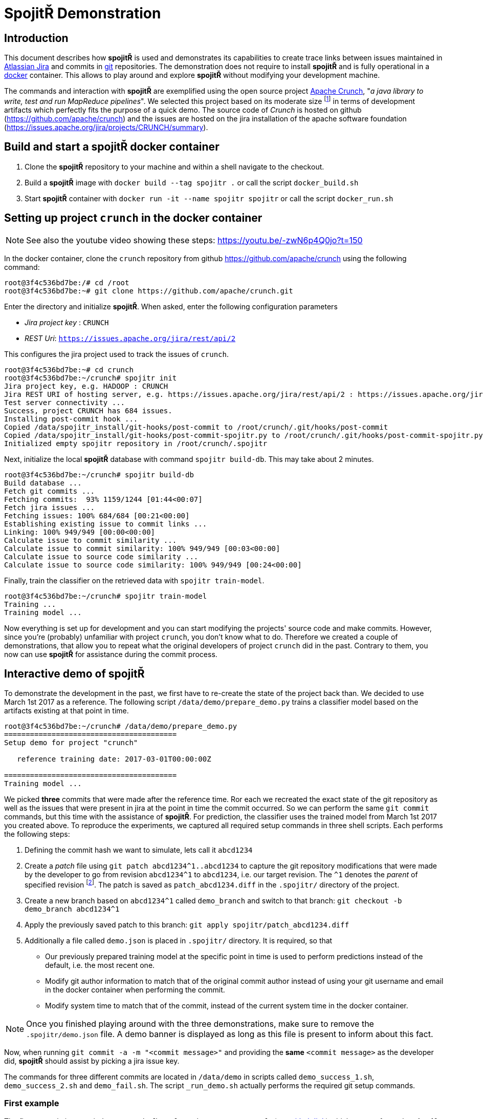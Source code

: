 = Spojit&#0344; Demonstration

== Introduction

This document describes how **spojit&#0344;** is used and demonstrates its capabilities to create trace links between issues maintained in https://www.atlassian.com/software/jira[Atlassian Jira] and commits in https://git-scm.com[git] repositories.
The demonstration does not require to install **spojit&#0344;** and is fully operational in a https://www.docker.com/[docker] container.
This allows to play around and explore **spojit&#0344;** without modifying your development machine.

The commands and interaction with **spojit&#0344;** are exemplified using the open source project https://crunch.apache.org[Apache Crunch], "_a java library to write, test and run MapReduce pipelines_".
We selected this project based on its moderate size footnote:[For larger projects it may take longer to initially build the local database and train the classifier.] in terms of development artifacts which perfectly fits the purpose of a quick demo.
The source code of _Crunch_ is hosted on github (https://github.com/apache/crunch) and the issues are hosted on the jira installation of the apache software foundation (https://issues.apache.org/jira/projects/CRUNCH/summary).


== Build and start a **spojit&#0344;** docker container

. Clone the **spojit&#0344;** repository to your machine and within a shell navigate to the checkout.
. Build a **spojit&#0344;** image with `docker build --tag spojitr .` or call the script `docker_build.sh`
. Start **spojit&#0344;** container with `docker run -it --name spojitr spojitr` or call the script `docker_run.sh`

== Setting up project `crunch` in the docker container

NOTE: See also the youtube video showing these steps: https://youtu.be/-zwN6p4Q0jo?t=150

In the docker container, clone the `crunch` repository from github https://github.com/apache/crunch using the following command:

[source,bash]
----
root@3f4c536bd7be:/# cd /root
root@3f4c536bd7be:~# git clone https://github.com/apache/crunch.git
----

Enter the directory and initialize **spojit&#0344;**.
When asked, enter the following configuration parameters

* __Jira project key__ : `CRUNCH`
* __REST Uri__: `https://issues.apache.org/jira/rest/api/2`

This configures the jira project used to track the issues of `crunch`.

[source,bash]
----
root@3f4c536bd7be:~# cd crunch
root@3f4c536bd7be:~/crunch# spojitr init
Jira project key, e.g. HADOOP : CRUNCH
Jira REST URI of hosting server, e.g. https://issues.apache.org/jira/rest/api/2 : https://issues.apache.org/jira/rest/api/2
Test server connectivity ...
Success, project CRUNCH has 684 issues.
Installing post-commit hook ...
Copied /data/spojitr_install/git-hooks/post-commit to /root/crunch/.git/hooks/post-commit
Copied /data/spojitr_install/git-hooks/post-commit-spojitr.py to /root/crunch/.git/hooks/post-commit-spojitr.py
Initialized empty spojitr repository in /root/crunch/.spojitr
----

Next, initialize the local **spojit&#0344;** database with command `spojitr build-db`.
This may take about 2 minutes.

[source,bash]
----
root@3f4c536bd7be:~/crunch# spojitr build-db
Build database ...
Fetch git commits ...
Fetching commits:  93% 1159/1244 [01:44<00:07]
Fetch jira issues ...
Fetching issues: 100% 684/684 [00:21<00:00]
Establishing existing issue to commit links ...
Linking: 100% 949/949 [00:00<00:00]
Calculate issue to commit similarity ...
Calculate issue to commit similarity: 100% 949/949 [00:03<00:00]
Calculate issue to source code similarity ...
Calculate issue to source code similarity: 100% 949/949 [00:24<00:00]
----

Finally, train the classifier on the retrieved data with `spojitr train-model`.

[source,bash]
----
root@3f4c536bd7be:~/crunch# spojitr train-model
Training ...
Training model ...
----

Now everything is set up for development and you can start modifying the projects' source code and make commits.
However, since you're (probably)  unfamiliar with project `crunch`, you don't know what to do.
Therefore we created a couple of demonstrations, that allow you to repeat what the original developers of project `crunch` did in the past.
Contrary to them, you now can use **spojit&#0344;** for assistance during the commit process.

== Interactive demo of **spojit&#0344;**

To demonstrate the development in the past, we first have to re-create the state of the project back than.
We decided to use March 1st 2017 as a reference.
The following script `/data/demo/prepare_demo.py` trains a classifier model based on the artifacts existing at that point in time.

[source,bash]
----
root@3f4c536bd7be:~/crunch# /data/demo/prepare_demo.py
========================================
Setup demo for project "crunch"

   reference training date: 2017-03-01T00:00:00Z

========================================
Training model ...
----

We picked **three** commits that were made after the reference time.
Ror each we recreated the exact state of the git repository as well as the issues that were present in jira at the point in time the commit occurred.
So we can perform the same `git commit` commands, but this time with the assistance of **spojit&#0344;**.
For prediction, the classifier uses the trained model from March 1st 2017 you created above.
To reproduce the experiments, we captured all required setup commands in three shell scripts.
Each performs the following steps:

. Defining the commit hash we want to simulate, lets call it `abcd1234`
. Create a _patch_ file using `git patch abcd1234^1..abcd1234` to capture the git repository modifications that were made by the developer to go from revision `abcd1234^1` to `abcd1234`, i.e. our target revision.
  The `^1` denotes the __parent__ of specified revision footnote:[See also https://git-scm.com/docs/gitrevisions].
  The patch is saved as `patch_abcd1234.diff` in the `.spojitr/` directory of the project.
. Create a new branch based on `abcd1234^1` called `demo_branch` and switch to that branch: `git checkout -b demo_branch abcd1234^1`
. Apply the previously saved patch to this branch: `git apply spojitr/patch_abcd1234.diff`
. Additionally a file called `demo.json` is placed in `.spojitr/` directory.
   It is required, so that
   - Our previously prepared training model at the specific point in time is used to perform predictions instead of the default, i.e. the most recent one.
   - Modify git author information to match that of the original commit author instead of using your git username and email in the docker container when performing the commit.
   - Modify system time to match that of the commit, instead of the current system time in the docker container.

NOTE: Once you finished playing around with the three demonstrations, make sure to remove the `.spojitr/demo.json` file. A demo banner is displayed as long as this file is present to inform about this fact.

Now, when running `git commit -a -m "<commit message>"` and providing the **same** `<commit message>` as the developer did, **spojit&#0344;** should assist by picking a jira issue key.

The commands for three different commits are located in `/data/demo` in scripts called `demo_success_1.sh`, `demo_success_2.sh` and `demo_fail.sh`.
The script `_run_demo.sh` actually performs the required git setup commands.

=== First example

The first example is commit `d5e40e3393b4fb1e2f3c60d158191ec3e81302f8` (see https://github.com/apache/crunch/commit/d5e40e3393b4fb1e2f3c60d158191ec3e81302f8[github link]) which was performed on Apr 10, 2017 using commit message "_Enable numReducers option for Distinct operations._"
This commit was (presumably manually) linked to issue `CRUNCH-642` (see https://issues.apache.org/jira/browse/CRUNCH-642[jira link]).
Lets simulate, if **spojit&#0344;** could have done it automatically.
The script `/data/demo/demo_success_1.sh` performs the required setup steps:

[source,bash]
----
root@3f4c536bd7be:~/crunch# /data/demo/demo_success_1.sh
---------------------------------------------------------------------
* Setting up demo for commit d5e40e3393b4fb1e2f3c60d158191ec3e81302f8
* The given commit message was

    Enable numReducers option for Distinct operations.

* The commit was linked to issue id CRUNCH-642
---------------------------------------------------------------------
Switched to branch 'master'
Your branch is up to date with 'origin/master'.
Deleted branch demo_branch (was d4c2b67f).
Switched to a new branch 'demo_branch'
----

Use `git status` to see the modifications.

Now perform the commit with `git commit -a -m "Enable numReducers option for Distinct operations."` which uses the same commit message as the developer did.

[source,bash]
----
root@3f4c536bd7be:~/crunch# git commit -a -m "Enable numReducers option for Distinct operations."
Last commit message doesn't contain an Jira issue-id.
Do you want to add an issue id [y/n]? y
Predicting ...
Make a choice:

(1) CRUNCH-642     : Enable numReducers option for methods in Distinct
(2) CRUNCH-637     : crunch.bytes.per.reduce.task cannot be used with GroupingOptions
(3) CRUNCH-443     : Pipeline#run returns null in some error situations

Enter 1-3 to select an issue id, or 0 to abort: 1
----

As you see, the **correct jira** issue id is in the top 3 recommendations generated by **spojit&#0344;**.
Thus we select `1` which looks like the most appropriate one and **spojit&#0344;** adds the respective jira identifier to our commit, as the command `git log -n 1` reveals.

[source,bash]
----
root@3f4c536bd7be:~/crunch# git log -n 1
commit 2a8557a23adabb4f60f97810293950474337a13d (HEAD -> demo_branch)
Author: Spojitr User <user@spojitr.com>
Date:   Sat Jun 15 19:34:50 2019 +0000

    CRUNCH-642 Enable numReducers option for Distinct operations.
#   ^
#   \--------- Added jira identifier
----

=== Second example

The second example is similar to the <<First example,first>> and uses the following configuration

- Commit hash: `869aac60c9d3b5bef10b4e907ec3840be2d8c20e` (see https://github.com/apache/crunch/commit/869aac60c9d3b5bef10b4e907ec3840be2d8c20e[github link])
- Commit message: "_Fix .equals and .hashCode for Targets_"
- Correct jira issue id: `CRUNCH-684` (see https://issues.apache.org/jira/browse/CRUNCH-684[jira link])
- Setup script: `/data/demo/demo_success_2.sh`

Lets try:
[source,bash]
----
root@3f4c536bd7be:~/crunch# /data/demo/demo_success_2.sh

# output skipped

root@3f4c536bd7be:~/crunch# git commit -a -m "Fix .equals and .hashCode for Targets"
Last commit message doesn't contain an Jira issue-id.
Do you want to add an issue id [y/n]? y
Predicting ...
Make a choice:

(1) CRUNCH-684     : [crunch-hbase] HbaseTarget getting ignored even if configuration is different
(2) CRUNCH-624     : temporary table size is 0, which makes reducer number too small
(3) CRUNCH-679     : Improvements for usage of DistCp

Enter 1-3 to select an issue id, or 0 to abort: 1
[demo_branch 2642dea8] Fix .equals and .hashCode for Targets
 4 files changed, 161 insertions(+), 4 deletions(-)
----

Again, **spojit&#0344;** was able to recommend the correct jira identifier (`CRUNCH-684`).


=== Third example (Failure)

However, **spojit&#0344;** is not perfect and thus it is sometimes unable to place the correct jira issue identifier among the top 3 recommendations.
The third example demonstrates such a case and uses the following configuration:

- Commit hash: `571b90c03e3010e7bb9badf4e6e441ab2164be56` (see https://github.com/apache/crunch/commit/571b90c03e3010e7bb9badf4e6e441ab2164be56[github link])
- Commit message: "_Avoid unnecessary last modified time retrieval_"
- Correct jira issue id: `CRUNCH-678` (see https://issues.apache.org/jira/browse/CRUNCH-678[jira link])
- Setup script: `/data/demo/demo_fail.sh`

Lets run the example:
[source,bash]
----
root@3f4c536bd7be:~/crunch# /data/demo/demo_fail.sh

# output skipped

root@3f4c536bd7be:~/crunch# git commit -a -m "Avoid unnecessary last modified time travel"
Last commit message doesn't contain an Jira issue-id.
Do you want to add an issue id [y/n]? y
Predicting ...
Make a choice:

(1) CRUNCH-361     : Adjust the planner to handle non-existent SourceTargets
(2) CRUNCH-510     : PCollection.materialize with Spark should use collect()
(3) CRUNCH-677     : Support passing FileSystem to File Sources and Targets

Enter 1-3 to select an issue id, or 0 to abort:
----

As you can see, the correct jira identifier `CRUNCH-678` is not within the top 3 recommendations.
